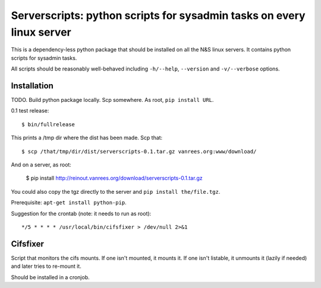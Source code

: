 Serverscripts: python scripts for sysadmin tasks on every linux server
======================================================================

This is a dependency-less python package that should be installed on all the
N&S linux servers. It contains python scripts for sysadmin tasks.

All scripts should be reasonably well-behaved including ``-h/--help``,
``--version`` and ``-v/--verbose`` options.


Installation
------------

TODO. Build python package locally. Scp somewhere. As root, ``pip install
URL``.

0.1 test release::

    $ bin/fullrelease

This prints a /tmp dir where the dist has been made. Scp that::

    $ scp /that/tmp/dir/dist/serverscripts-0.1.tar.gz vanrees.org:www/download/

And on a server, as root:

    $ pip install http://reinout.vanrees.org/download/serverscripts-0.1.tar.gz

You could also copy the tgz directly to the server and ``pip install the/file.tgz``.


Prerequisite: ``apt-get install python-pip``.


Suggestion for the crontab (note: it needs to run as root)::

    */5 * * * * /usr/local/bin/cifsfixer > /dev/null 2>&1


Cifsfixer
---------

Script that monitors the cifs mounts. If one isn't mounted, it mounts it. If
one isn't listable, it unmounts it (lazily if needed) and later tries to
re-mount it.

Should be installed in a cronjob.
